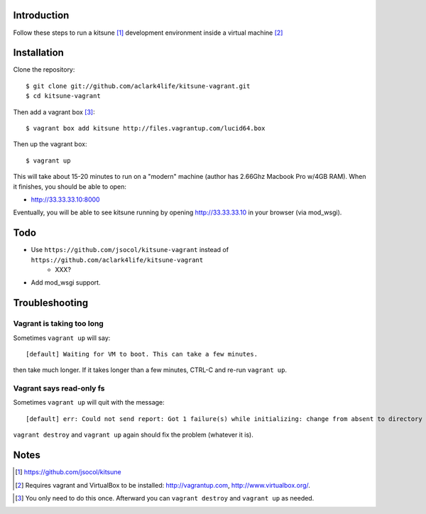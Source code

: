 
Introduction
============

Follow these steps to run a kitsune [1]_ development environment inside a virtual machine [2]_

Installation
============

Clone the repository::

    $ git clone git://github.com/aclark4life/kitsune-vagrant.git 
    $ cd kitsune-vagrant

Then add a vagrant box [3]_::

    $ vagrant box add kitsune http://files.vagrantup.com/lucid64.box

Then up the vagrant box::

    $ vagrant up

This will take about 15-20 minutes to run on a "modern" machine (author has 2.66Ghz Macbook Pro w/4GB RAM). When it finishes, you should be able to open:

- http://33.33.33.10:8000

Eventually, you will be able to see kitsune running by opening http://33.33.33.10 in your browser (via mod_wsgi).

Todo
====

- Use ``https://github.com/jsocol/kitsune-vagrant`` instead of ``https://github.com/aclark4life/kitsune-vagrant``
    - XXX?
- Add mod_wsgi support.

Troubleshooting
===============

Vagrant is taking too long
--------------------------

Sometimes ``vagrant up`` will say::

    [default] Waiting for VM to boot. This can take a few minutes.

then take much longer. If it takes longer than a few minutes, CTRL-C and re-run ``vagrant up``.

Vagrant says read-only fs
-------------------------

Sometimes ``vagrant up`` will quit with the message::

    [default] err: Could not send report: Got 1 failure(s) while initializing: change from absent to directory failed: Could not set 'directory on ensure: Read-only file system - /var/lib/puppet/rrd

``vagrant destroy`` and ``vagrant up`` again should fix the problem (whatever it is).

Notes
=====

.. [1] https://github.com/jsocol/kitsune
.. [2] Requires vagrant and VirtualBox to be installed: http://vagrantup.com, http://www.virtualbox.org/.
.. _`Firefox`: http://getfirefox.com
.. [3] You only need to do this once. Afterward you can ``vagrant destroy`` and ``vagrant up`` as needed.

